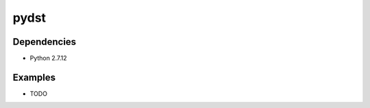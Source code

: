 =============================
pydst
=============================

.. image:: https://travis-ci.org/ivolima/pydst.png?branch=master
    :target: https://travis-ci.org/ivolima/pydst

.. image:: https://landscape.io/github/ivolima/pydst/master/landscape.svg?style=flat
   :target: https://landscape.io/github/ivolima/pydst/master
   :alt: Code Health

.. image:: https://coveralls.io/repos/github/ivolima/pydst/badge.svg
    :target: https://coveralls.io/github/ivolima/pydst?branch=master
    :alt: Coverage


Dependencies
============
- Python 2.7.12

Examples
========
- TODO

